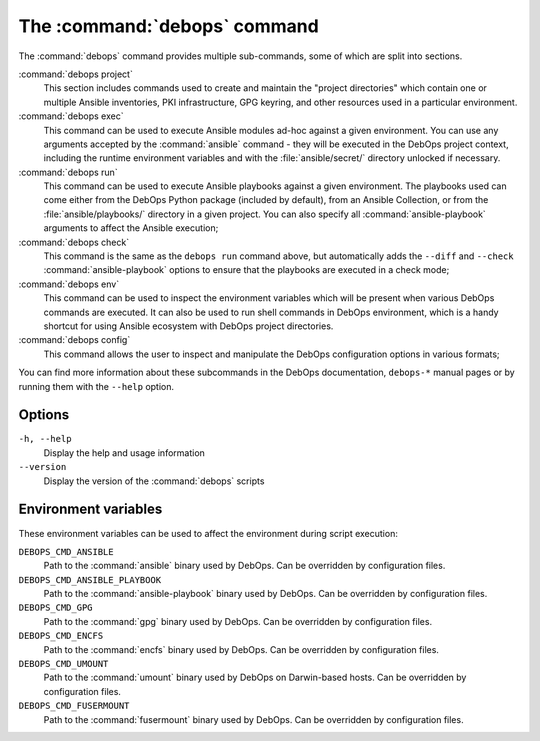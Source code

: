 .. Copyright (C) 2021-2023 Maciej Delmanowski <drybjed@gmail.com>
.. Copyright (C) 2021-2023 DebOps <https://debops.org/>
.. SPDX-License-Identifier: GPL-3.0-or-later

.. _cmd_debops:

The :command:`debops` command
=============================

The :command:`debops` command provides multiple sub-commands, some of which are
split into sections.

:command:`debops project`
  This section includes commands used to create and maintain the "project
  directories" which contain one or multiple Ansible inventories, PKI
  infrastructure, GPG keyring, and other resources used in a particular
  environment.

:command:`debops exec`
  This command can be used to execute Ansible modules ad-hoc against a given
  environment. You can use any arguments accepted by the :command:`ansible`
  command - they will be executed in the DebOps project context, including the
  runtime environment variables and with the :file:`ansible/secret/` directory
  unlocked if necessary.

:command:`debops run`
  This command can be used to execute Ansible playbooks against a given
  environment. The playbooks used can come either from the DebOps Python
  package (included by default), from an Ansible Collection, or from the
  :file:`ansible/playbooks/` directory in a given project. You can also specify
  all :command:`ansible-playbook` arguments to affect the Ansible execution;

:command:`debops check`
  This command is the same as the ``debops run`` command above, but
  automatically adds the ``--diff`` and ``--check`` :command:`ansible-playbook`
  options to ensure that the playbooks are executed in a check mode;

:command:`debops env`
  This command can be used to inspect the environment variables which will be
  present when various DebOps commands are executed. It can also be used to run
  shell commands in DebOps environment, which is a handy shortcut for using
  Ansible ecosystem with DebOps project directories.

:command:`debops config`
  This command allows the user to inspect and manipulate the DebOps
  configuration options in various formats;

You can find more information about these subcommands in the DebOps
documentation, ``debops-*`` manual pages or by running them with the ``--help``
option.

Options
-------

``-h, --help``
  Display the help and usage information

``--version``
  Display the version of the :command:`debops` scripts


Environment variables
---------------------

These environment variables can be used to affect the environment during script
execution:

``DEBOPS_CMD_ANSIBLE``
  Path to the :command:`ansible` binary used by DebOps. Can be overridden by
  configuration files.

``DEBOPS_CMD_ANSIBLE_PLAYBOOK``
  Path to the :command:`ansible-playbook` binary used by DebOps. Can be
  overridden by configuration files.

``DEBOPS_CMD_GPG``
  Path to the :command:`gpg` binary used by DebOps. Can be overridden by
  configuration files.

``DEBOPS_CMD_ENCFS``
  Path to the :command:`encfs` binary used by DebOps. Can be overridden by
  configuration files.

``DEBOPS_CMD_UMOUNT``
  Path to the :command:`umount` binary used by DebOps on Darwin-based hosts.
  Can be overridden by configuration files.

``DEBOPS_CMD_FUSERMOUNT``
  Path to the :command:`fusermount` binary used by DebOps. Can be overridden by
  configuration files.
